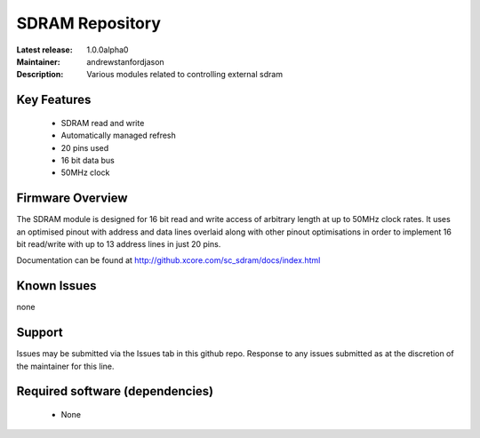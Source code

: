 SDRAM Repository
................

:Latest release: 1.0.0alpha0
:Maintainer: andrewstanfordjason
:Description: Various modules related to controlling external sdram


Key Features
============

   * SDRAM read and write 
   * Automatically managed refresh
   * 20 pins used
   * 16 bit data bus
   * 50MHz clock

Firmware Overview
=================

The SDRAM module is designed for 16 bit read and write access of arbitrary length at up to 50MHz clock rates. It uses an optimised pinout with address and data lines overlaid along with other pinout optimisations in order to implement 16 bit read/write with up to 13 address lines in just 20 pins.

Documentation can be found at http://github.xcore.com/sc_sdram/docs/index.html

Known Issues
============

none

Support
=======

Issues may be submitted via the Issues tab in this github repo. Response to any issues submitted as at the discretion of the maintainer for this line.

Required software (dependencies)
================================

  * None

